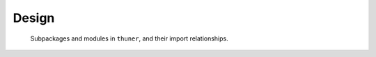 Design
================

.. figure:: ./images/uml/packages.png
   :alt: Packages

   Subpackages and modules in ``thuner``, and their import relationships.